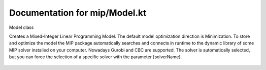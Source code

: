 Documentation for mip/Model.kt
==============================


.. kotlin:class:: Model

Model class

Creates a Mixed-Integer Linear Programming Model. The default model optimization direction is
Minimization. To store and optimize the model the MIP package automatically searches and
connects in runtime to the dynamic library of some MIP solver installed on your computer.
Nowadays Gurobi and CBC are supported. The solver is automatically selected, but you can
force the selection of a specific solver with the parameter [solverName].


   .. kotlin:constructor:: constructor(name: String = "Model",  sense String , override var solverName String )
   
    Main constructor
    
   
   .. kotlin:fun:: validateOptimizationResult(): Boolean
   
    Checks the consistency of the optimization results, i.e., if the solution(s) produced by
    the MIP solver respects all constraints and variable values are within acceptable bounds,
    being integral whenever requested.
    
   

